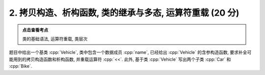 ************************************************************************************************************************
2. 拷贝构造、析构函数, 类的继承与多态, 运算符重载 (20 分)
************************************************************************************************************************

.. admonition:: 点击查看考点
  :class: dropdown, keyword

  类的基础语法, 运算符重载, 类层次

题目中给出一个基类 :cpp:`Vehicle`, 类中包含一个数据成员 :cpp:`name`, 已经给出 :cpp:`Vehicle` 的含参构造函数, 要求补全可能用到的拷贝构造函数和析构函数, 并重载运算符 :cpp:`<<`. 此外, 基于类 :cpp:`Vehicle` 写出两个子类 :cpp:`Car` 和 :cpp:`Bike`.